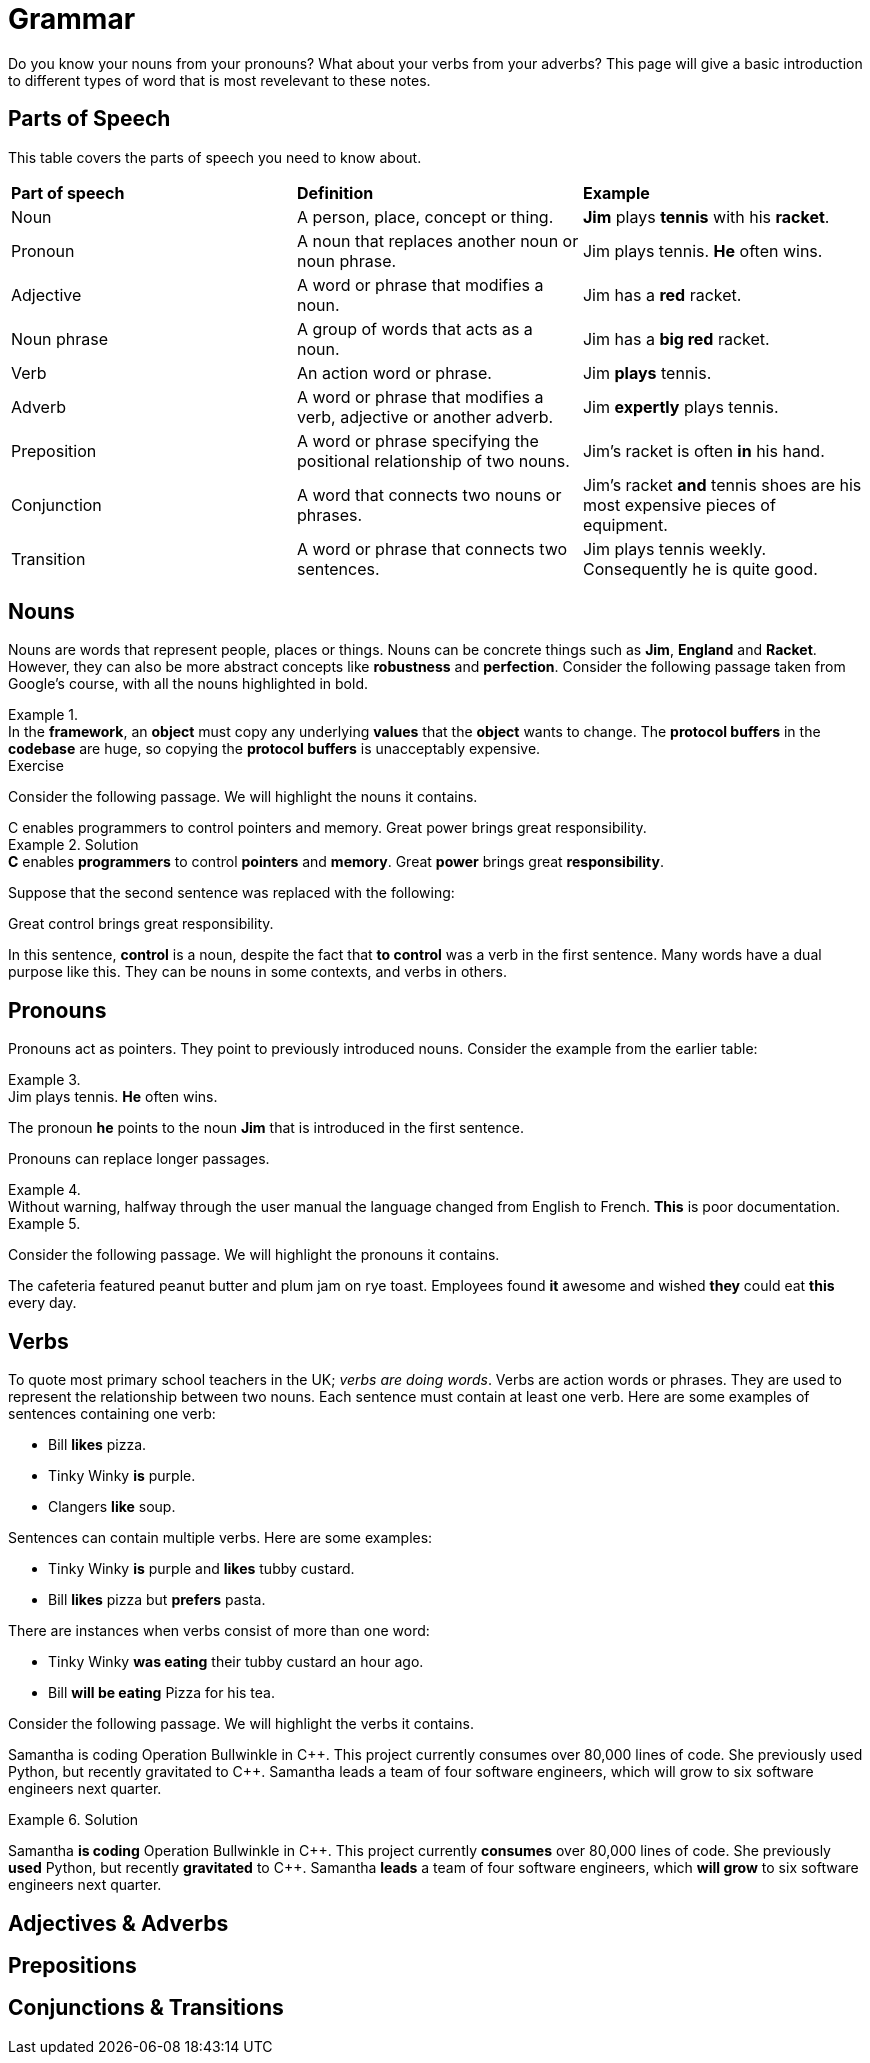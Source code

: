 = Grammar

Do you know your nouns from your pronouns? What about your verbs from your adverbs? This page will give a basic introduction to different types of word that is most revelevant to these notes.

== Parts of Speech
This table covers the parts of speech you need to know about.

[cols="1,1,1"]
|===
|*Part of speech*
|*Definition*
|*Example*

|Noun
|A person, place, concept or thing.
|*Jim* plays *tennis* with his *racket*.

|Pronoun
|A noun that replaces another noun or noun phrase.
|Jim plays tennis. *He* often wins.

|Adjective
|A word or phrase that modifies a noun.
|Jim has a *red* racket.

|Noun phrase
|A group of words that acts as a noun.
|Jim has a *big red* racket.

|Verb
|An action word or phrase.
|Jim *plays* tennis.

|Adverb
|A word or phrase that modifies a verb, adjective or another adverb.
|Jim *expertly* plays tennis.

|Preposition
|A word or phrase specifying the positional relationship of two nouns.
|Jim's racket is often *in* his hand.

|Conjunction
|A word that connects two nouns or phrases.
|Jim's racket *and* tennis shoes are his most expensive pieces of equipment.

|Transition
|A word or phrase that connects two sentences.
|Jim plays tennis weekly. Consequently he is quite good.
|===

== Nouns

Nouns are words that represent people, places or things. Nouns can be concrete things such as *Jim*, *England* and *Racket*. However, they can also be more abstract concepts like *robustness* and *perfection*. Consider the following passage taken from Google's course, with all the nouns highlighted in bold.

.{nbsp}
[example]
In the *framework*, an *object* must copy any underlying *values* that the *object* wants to change. The *protocol buffers* in the *codebase* are huge, so copying the *protocol buffers* is unacceptably expensive.


.Exercise
****
Consider the following passage. We will highlight the nouns it contains.

[example]
C enables programmers to control pointers and memory. Great power brings great responsibility.

.Solution
[example]
*C* enables *programmers* to control *pointers* and *memory*. Great *power* brings great *responsibility*.

Suppose that the second sentence was replaced with the following:

[example]
Great control brings great responsibility.

In this sentence, *control* is a noun, despite the fact that *to control* was a verb in the first sentence. Many words have a dual purpose like this. They can be nouns in some contexts, and verbs in others.
****

== Pronouns

Pronouns act as pointers. They point to previously introduced nouns. Consider the example from the earlier table:

.{nbsp}
[example]
Jim plays tennis. *He* often wins.

The pronoun *he* points to the noun *Jim* that is introduced in the first sentence.

Pronouns can replace longer passages.

.{nbsp}
[example]
Without warning, halfway through the user manual the language changed from English to French. *This* is poor documentation.


.{nbsp}
====
Consider the following passage. We will highlight the pronouns it contains.

//[sidebar]
//The cafeteria featured peanut butter and plum jam on rye toast. Employees found it awesome and wished they could eat this every day.

//.Solution
[sidebar]
The cafeteria featured peanut butter and plum jam on rye toast. Employees found *it* awesome and wished *they* could eat *this* every day.
====

== Verbs

To quote most primary school teachers in the UK; _verbs are doing words_. Verbs are action words or phrases. They are used to represent the relationship between two nouns. Each sentence must contain at least one verb. Here are some examples of sentences containing one verb:

* Bill *likes* pizza.
* Tinky Winky *is* purple.
* Clangers *like* soup.

Sentences can contain multiple verbs. Here are some examples:

* Tinky Winky *is* purple and *likes* tubby custard.
* Bill *likes* pizza but *prefers* pasta.

There are instances when verbs consist of more than one word:

* Tinky Winky *was eating* their tubby custard an hour ago.
* Bill *will be eating* Pizza for his tea.

Consider the following passage. We will highlight the verbs it contains.

====
Samantha is coding Operation Bullwinkle in C{plus}{plus}. This project currently consumes over 80,000 lines of code. She previously used Python, but recently gravitated to C{plus}{plus}. Samantha leads a team of four software engineers, which will grow to six software engineers next quarter.
====

.Solution
====
Samantha *is coding* Operation Bullwinkle in C{plus}{plus}. This project currently *consumes* over 80,000 lines of code. She previously *used* Python, but recently *gravitated* to C{plus}{plus}. Samantha *leads* a team of four software engineers, which *will grow* to six software engineers next quarter.
====

== Adjectives & Adverbs

== Prepositions

== Conjunctions & Transitions



